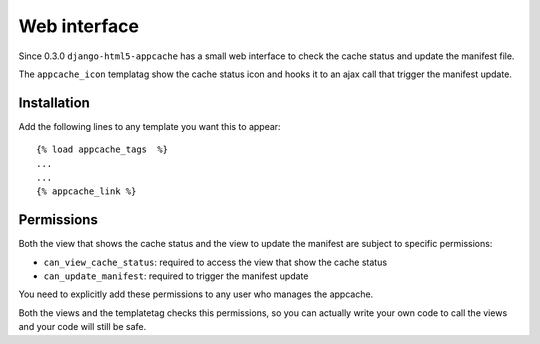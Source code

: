 .. _web_ui:

*************
Web interface
*************

Since 0.3.0 ``django-html5-appcache`` has a small web interface to check the
cache status and update the manifest file.

The ``appcache_icon`` templatag show the cache status icon and hooks it to an
ajax call that trigger the manifest update.


Installation
------------

Add the following lines to any template you want this to appear::

   {% load appcache_tags  %}
   ...
   ...
   {% appcache_link %}

.. _web_permissions:

Permissions
-----------

Both the view that shows the cache status and the view to update the manifest are
subject to specific permissions:

* ``can_view_cache_status``: required to access the view that show the cache status
* ``can_update_manifest``: required to trigger the manifest update

You need to explicitly add these permissions to any user who manages the appcache.

Both the views and the templatetag checks this permissions, so you can actually
write your own code to call the views and your code will still be safe.